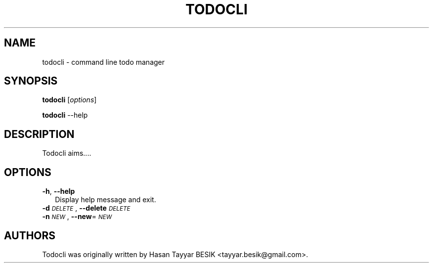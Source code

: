 .TH TODOCLI 1 "24 December 2014"
.SH NAME
todocli \- command line todo manager
.SH SYNOPSIS
\fBtodocli\fP [\fIoptions\fP]
.LP
\fBtodocli\fP --help
.SH DESCRIPTION
Todocli aims....
.SH OPTIONS
.IP "\fB\-h\fR, \fB\-\-help\fR" 2
.IX Item "-h, --help"
Display help message and exit.
.IP "\fB\-d\fR \fI\s-1DELETE\s0\fR, \fB\-\-delete\fR \fI\s-1DELETE\s0\fR" 2
.IX Item "-d DATABASE, --database DATABASE"
.IP "\fB\-n\fR \fI\s-1NEW\s0\fR, \fB\-\-new\fR=\fI\s-1NEW\s0\fR" 2

.SH "AUTHORS"
.IX Header "AUTHORS"
Todocli was originally written by Hasan Tayyar BESIK <tayyar.besik@gmail.com>.
